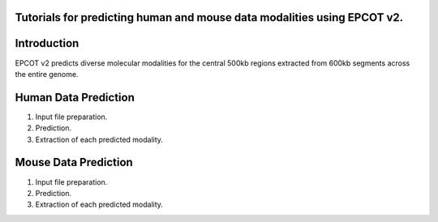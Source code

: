 Tutorials for predicting human and mouse data modalities using EPCOT v2.
-----------------------------------------------------------------------

Introduction
------------
EPCOT v2 predicts diverse molecular modalities for the central 500kb regions extracted from 600kb segments across the entire genome.

Human Data Prediction
---------------------
(1) Input file preparation.

(2) Prediction.

(3) Extraction of each predicted modality.

Mouse Data Prediction
---------------------
(1) Input file preparation.

(2) Prediction.

(3) Extraction of each predicted modality.
